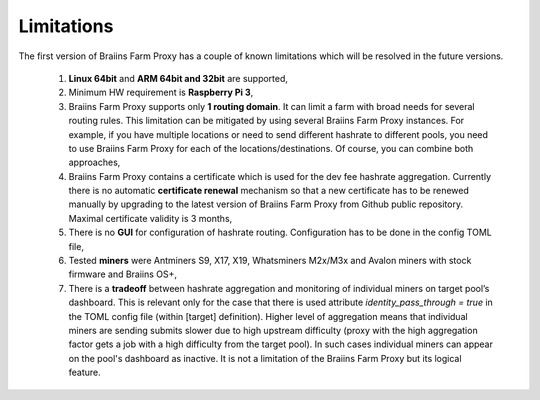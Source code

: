 
.. raw:: html

    <script>
      window.fwSettings={
      'widget_id':77000003511
      };
      !function(){if("function"!=typeof window.FreshworksWidget){var n=function(){n.q.push(arguments)};n.q=[],window.FreshworksWidget=n}}()
    </script>
    <script type='text/javascript' src='https://euc-widget.freshworks.com/widgets/77000003511.js' async defer></script>

###########
Limitations
###########

.. contents::
  :local:
  :depth: 2

The first version of Braiins Farm Proxy has a couple of known limitations which will be resolved in the future versions.

 1.  **Linux 64bit** and **ARM 64bit and 32bit** are supported,
 2.  Minimum HW requirement is **Raspberry Pi 3**,
 3.  Braiins Farm Proxy supports only **1 routing domain**. It can limit a farm with broad needs for several routing rules. This limitation can be mitigated by using several Braiins Farm Proxy instances. For example, if you have multiple locations or need to send different hashrate to different pools, you need to use Braiins Farm Proxy for each of the locations/destinations. Of course, you can combine both approaches,
 4.  Braiins Farm Proxy contains a certificate which is used for the dev fee hashrate aggregation. Currently there is no automatic **certificate renewal** mechanism so that a new certificate has to be renewed manually by upgrading to the latest version of Braiins Farm Proxy from Github public repository. Maximal certificate validity is 3 months,
 5.  There is no **GUI** for configuration of hashrate routing. Configuration has to be done in the config TOML file,
 6.  Tested **miners** were Antminers S9, X17, X19, Whatsminers M2x/M3x and Avalon miners with stock firmware and Braiins OS+,
 7.  There is a **tradeoff** between hashrate aggregation and monitoring of individual miners on target pool’s dashboard. This is relevant only for the case that there is used attribute *identity_pass_through = true* in the TOML config file (within [target] definition). Higher level of aggregation means that individual miners are sending submits slower due to high upstream difficulty (proxy with the high aggregation factor gets a job with a high difficulty from the target pool). In such cases individual miners can appear on the pool's dashboard as inactive. It is not a limitation of the Braiins Farm Proxy but its logical feature.